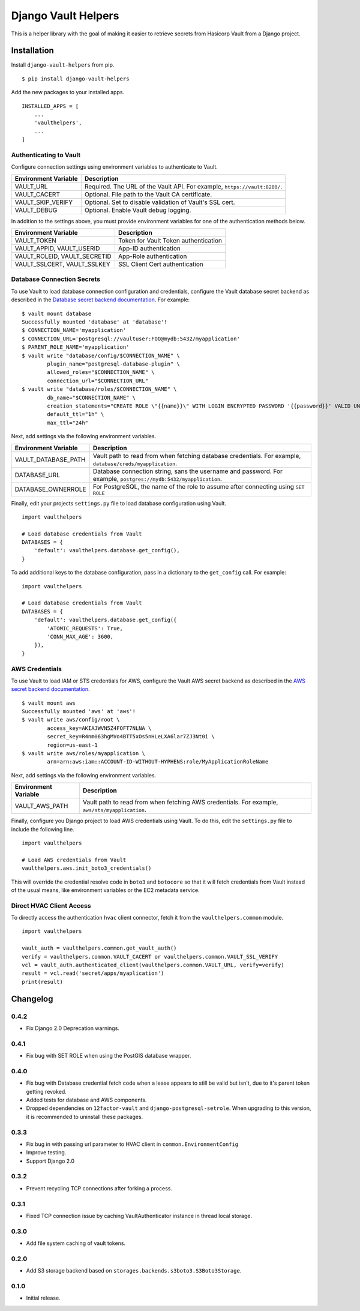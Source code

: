 ===============================
Django Vault Helpers
===============================

|  |build| |license| |kit| |format|

This is a helper library with the goal of making it easier to retrieve secrets from Hasicorp Vault from a Django project.


Installation
============

Install ``django-vault-helpers`` from pip.

::

    $ pip install django-vault-helpers

Add the new packages to your installed apps.

::

    INSTALLED_APPS = [
        ...
        'vaulthelpers',
        ...
    ]


Authenticating to Vault
+++++++++++++++++++++++

Configure connection settings using environment variables to authenticate to Vault.

===========================  =============================================================
Environment Variable         Description
===========================  =============================================================
VAULT_URL                    Required. The URL of the Vault API. For example,
                             ``https://vault:8200/``.
VAULT_CACERT                 Optional. File path to the Vault CA certificate.
VAULT_SKIP_VERIFY            Optional. Set to disable validation of Vault's SSL cert.
VAULT_DEBUG                  Optional. Enable Vault debug logging.
===========================  =============================================================

In addition to the settings above, you must provide environment variables for one of the authentication methods below.

============================  =============================================================
Environment Variable          Description
============================  =============================================================
VAULT_TOKEN                   Token for Vault Token authentication
VAULT_APPID, VAULT_USERID     App-ID authentication
VAULT_ROLEID, VAULT_SECRETID  App-Role authentication
VAULT_SSLCERT, VAULT_SSLKEY   SSL Client Cert authentication
============================  =============================================================


Database Connection Secrets
+++++++++++++++++++++++++++

To use Vault to load database connection configuration and credentials, configure the Vault database secret backend as described in the `Database secret backend documentation <https://www.vaultproject.io/docs/secrets/databases/postgresql.html>`_. For example:

::

    $ vault mount database
    Successfully mounted 'database' at 'database'!
    $ CONNECTION_NAME='myapplication'
    $ CONNECTION_URL='postgresql://vaultuser:FOO@mydb:5432/myapplication'
    $ PARENT_ROLE_NAME='myapplication'
    $ vault write "database/config/$CONNECTION_NAME" \
            plugin_name="postgresql-database-plugin" \
            allowed_roles="$CONNECTION_NAME" \
            connection_url="$CONNECTION_URL"
    $ vault write "database/roles/$CONNECTION_NAME" \
            db_name="$CONNECTION_NAME" \
            creation_statements="CREATE ROLE \"{{name}}\" WITH LOGIN ENCRYPTED PASSWORD '{{password}}' VALID UNTIL '{{expiration}}' IN ROLE \"${PARENT_ROLE_NAME}\" INHERIT NOCREATEROLE NOCREATEDB NOSUPERUSER NOREPLICATION;" \
            default_ttl="1h" \
            max_ttl="24h"


Next, add settings via the following environment variables.

===========================  =============================================================
Environment Variable         Description
===========================  =============================================================
VAULT_DATABASE_PATH          Vault path to read from when fetching database credentials.
                             For example, ``database/creds/myapplication``.
DATABASE_URL                 Database connection string, sans the username and password.
                             For example, ``postgres://mydb:5432/myapplication``.
DATABASE_OWNERROLE           For PostgreSQL, the name of the role to assume after
                             connecting using ``SET ROLE``
===========================  =============================================================

Finally, edit your projects ``settings.py`` file to load database configuration using Vault.

::

    import vaulthelpers

    # Load database credentials from Vault
    DATABASES = {
        'default': vaulthelpers.database.get_config(),
    }

To add additional keys to the database configuration, pass in a dictionary to the ``get_config`` call. For example:

::

    import vaulthelpers

    # Load database credentials from Vault
    DATABASES = {
        'default': vaulthelpers.database.get_config({
            'ATOMIC_REQUESTS': True,
            'CONN_MAX_AGE': 3600,
        }),
    }


AWS Credentials
+++++++++++++++

To use Vault to load IAM or STS credentials for AWS, configure the Vault AWS secret backend as described in the `AWS secret backend documentation <https://www.vaultproject.io/docs/secrets/aws/index.html>`_.

::

    $ vault mount aws
    Successfully mounted 'aws' at 'aws'!
    $ vault write aws/config/root \
            access_key=AKIAJWVN5Z4FOFT7NLNA \
            secret_key=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 \
            region=us-east-1
    $ vault write aws/roles/myapplication \
            arn=arn:aws:iam::ACCOUNT-ID-WITHOUT-HYPHENS:role/MyApplicationRoleName

Next, add settings via the following environment variables.

===========================  =============================================================
Environment Variable         Description
===========================  =============================================================
VAULT_AWS_PATH               Vault path to read from when fetching AWS credentials.
                             For example, ``aws/sts/myapplication``.
===========================  =============================================================

Finally, configure you Django project to load AWS credentials using Vault. To do this, edit the ``settings.py`` file to include the following line.

::

    import vaulthelpers

    # Load AWS credentials from Vault
    vaulthelpers.aws.init_boto3_credentials()

This will override the credential resolve code in ``boto3`` and ``botocore`` so that it will fetch credentials from Vault instead of the usual means, like environment variables or the EC2 metadata service.


Direct HVAC Client Access
+++++++++++++++++++++++++

To directly access the authentication ``hvac`` client connector, fetch it from the ``vaulthelpers.common`` module.

::

    import vaulthelpers

    vault_auth = vaulthelpers.common.get_vault_auth()
    verify = vaulthelpers.common.VAULT_CACERT or vaulthelpers.common.VAULT_SSL_VERIFY
    vcl = vault_auth.authenticated_client(vaulthelpers.common.VAULT_URL, verify=verify)
    result = vcl.read('secret/apps/myaplication')
    print(result)


Changelog
=========

0.4.2
+++++
- Fix Django 2.0 Deprecation warnings.

0.4.1
+++++
- Fix bug with SET ROLE when using the PostGIS database wrapper.

0.4.0
+++++
- Fix bug with Database credential fetch code when a lease appears to still be valid but isn't, due to it's parent token getting revoked.
- Added tests for database and AWS components.
- Dropped dependencies on ``12factor-vault`` and ``django-postgresql-setrole``. When upgrading to this version, it is recommended to uninstall these packages.

0.3.3
+++++
- Fix bug in with passing url parameter to HVAC client in ``common.EnvironmentConfig``
- Improve testing.
- Support Django 2.0

0.3.2
+++++
- Prevent recycling TCP connections after forking a process.

0.3.1
+++++
- Fixed TCP connection issue by caching VaultAuthenticator instance in thread local storage.

0.3.0
+++++
- Add file system caching of vault tokens.

0.2.0
+++++
- Add S3 storage backend based on ``storages.backends.s3boto3.S3Boto3Storage``.

0.1.0
+++++
- Initial release.


.. |build| image:: https://gitlab.com/thelabnyc/django-vault-helpers/badges/master/build.svg
    :target: https://gitlab.com/thelabnyc/django-vault-helpers/commits/master
.. |license| image:: https://img.shields.io/pypi/l/django-vault-helpers.svg
    :target: https://pypi.python.org/pypi/
.. |kit| image:: https://badge.fury.io/py/django-vault-helpers.svg
    :target: https://pypi.python.org/pypi/django-vault-helpers
.. |format| image:: https://img.shields.io/pypi/format/django-vault-helpers.svg
    :target: https://pypi.python.org/pypi/django-vault-helpers


